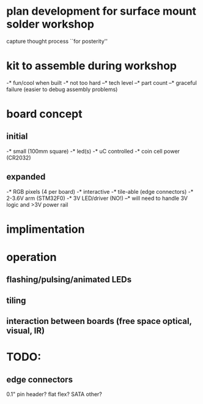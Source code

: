 * plan development for surface mount solder workshop
  capture thought process ``for posterity''
* kit to assemble during workshop 
  -* fun/cool when built 
  -* not too hard 
  --* tech level
  --* part count
  --* graceful failure
      (easier to debug assembly problems)
* board concept 
** initial
  -* small (100mm square)
  -* led(s)
  -* uC controlled
  -* coin cell power (CR2032)
** expanded
  -* RGB pixels (4 per board)
  -* interactive
  -* tile-able (edge connectors)
  -* 2-3.6V arm (STM32F0)
  -* 3V LED/driver (NO!)
  --* will need to handle 3V logic and >3V power rail
* implimentation
* operation
** flashing/pulsing/animated LEDs
** tiling
** interaction between boards (free space optical, visual, IR)
* TODO:
** edge connectors
   0.1" pin header?
   flat flex?
   SATA
   other?
